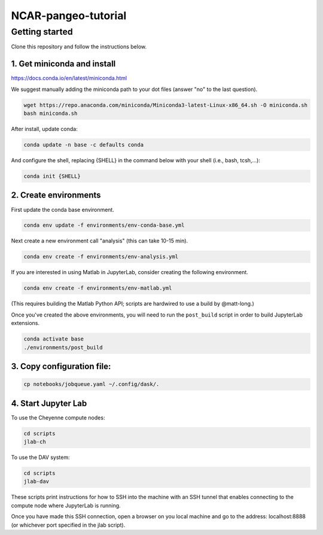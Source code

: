 NCAR-pangeo-tutorial
--------------------

Getting started
~~~~~~~~~~~~~~~

Clone this repository and follow the instructions below.

1. Get miniconda and install
++++++++++++++++++++++++++++

https://docs.conda.io/en/latest/miniconda.html

We suggest manually adding the miniconda path to your dot files (answer "no" to the last question).


.. code:: bash

    wget https://repo.anaconda.com/miniconda/Miniconda3-latest-Linux-x86_64.sh -O miniconda.sh
    bash miniconda.sh

After install, update conda:

.. code:: bash

    conda update -n base -c defaults conda

And configure the shell, replacing {SHELL} in the command below with your shell (i.e., bash, tcsh,...):

.. code:: bash

   conda init {SHELL}


2. Create environments
++++++++++++++++++++++

First update the conda base environment.

.. code:: bash

  conda env update -f environments/env-conda-base.yml


Next create a new environment call "analysis" (this can take 10-15 min).

.. code:: bash

  conda env create -f environments/env-analysis.yml

If you are interested in using Matlab in JupyterLab, consider creating the following environment.

.. code:: bash

  conda env create -f environments/env-matlab.yml

(This requires building the Matlab Python API; scripts are hardwired to use a build by @matt-long.)

Once you've created the above environments, you will need to run the ``post_build``
script in order to build JupyterLab extensions.

.. code:: bash

  conda activate base
  ./environments/post_build


3. Copy configuration file:
+++++++++++++++++++++++++++

.. code:: bash

   cp notebooks/jobqueue.yaml ~/.config/dask/.

4. Start Jupyter Lab
++++++++++++++++++++

To use the Cheyenne compute nodes:

.. code:: bash

  cd scripts
  jlab-ch


To use the DAV system:

.. code:: bash

  cd scripts
  jlab-dav

These scripts print instructions for how to SSH into the machine with an SSH tunnel that enables connecting to the compute node where JupyterLab is running.

Once you have made this SSH connection, open a browser on you local machine and go to the address: localhost:8888 (or whichever port  specified in the jlab script).
